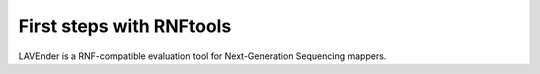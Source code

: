 First steps with RNFtools
=========================

LAVEnder is a RNF-compatible evaluation tool for Next-Generation Sequencing mappers.

